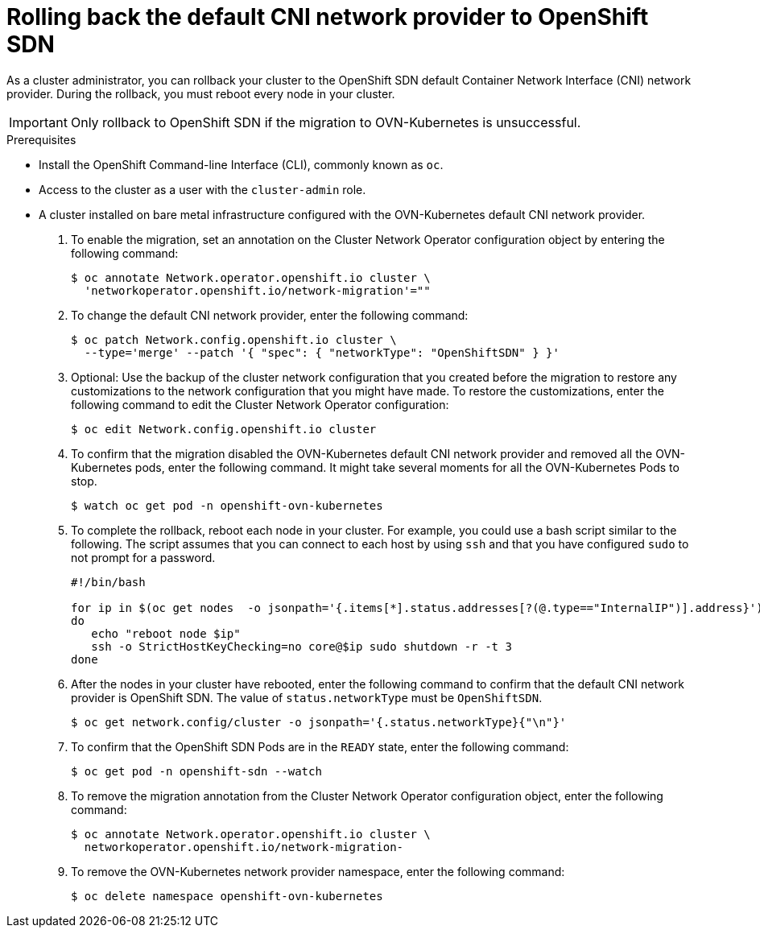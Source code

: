// Module included in the following assemblies:
//
// * networking/ovn_kubernetes_network_provider/rollback-to-openshift-sdn.adoc

[id="nw-ovn-kubernetes-rollback_{context}"]
= Rolling back the default CNI network provider to OpenShift SDN

As a cluster administrator, you can rollback your cluster to the OpenShift SDN default Container Network Interface (CNI) network provider.
During the rollback, you must reboot every node in your cluster.

[IMPORTANT]
====
Only rollback to OpenShift SDN if the migration to OVN-Kubernetes is unsuccessful.
====

.Prerequisites

* Install the OpenShift Command-line Interface (CLI), commonly known as `oc`.
* Access to the cluster as a user with the `cluster-admin` role.
* A cluster installed on bare metal infrastructure configured with the OVN-Kubernetes default CNI network provider.

. To enable the migration, set an annotation on the Cluster Network Operator configuration object by entering the following command:
+
----
$ oc annotate Network.operator.openshift.io cluster \
  'networkoperator.openshift.io/network-migration'=""
----

. To change the default CNI network provider, enter the following command:
+
----
$ oc patch Network.config.openshift.io cluster \
  --type='merge' --patch '{ "spec": { "networkType": "OpenShiftSDN" } }'
----

. Optional: Use the backup of the cluster network configuration that you created before the migration to restore any customizations to the network configuration that you might have made. To restore the customizations, enter the following command to edit the Cluster Network Operator configuration:
+
----
$ oc edit Network.config.openshift.io cluster
----

. To confirm that the migration disabled the OVN-Kubernetes default CNI network provider and removed all the OVN-Kubernetes pods, enter the following command. It might take several moments for all the OVN-Kubernetes Pods to stop.
+
----
$ watch oc get pod -n openshift-ovn-kubernetes
----

. To complete the rollback, reboot each node in your cluster. For example, you could use a bash script similar to the following. The script assumes that you can connect to each host by using `ssh` and that you have configured `sudo` to not prompt for a password.
+
[source,bash]
----
#!/bin/bash

for ip in $(oc get nodes  -o jsonpath='{.items[*].status.addresses[?(@.type=="InternalIP")].address}')
do
   echo "reboot node $ip"
   ssh -o StrictHostKeyChecking=no core@$ip sudo shutdown -r -t 3
done
----

. After the nodes in your cluster have rebooted, enter the following command to confirm that the default CNI network provider is OpenShift SDN. The value of `status.networkType` must be `OpenShiftSDN`.
+
----
$ oc get network.config/cluster -o jsonpath='{.status.networkType}{"\n"}'
----

. To confirm that the OpenShift SDN Pods are in the `READY` state, enter the following command:
+
----
$ oc get pod -n openshift-sdn --watch
----

. To remove the migration annotation from the Cluster Network Operator configuration object, enter the following command:
+
----
$ oc annotate Network.operator.openshift.io cluster \
  networkoperator.openshift.io/network-migration-
----

. To remove the OVN-Kubernetes network provider namespace, enter the following command:
+
----
$ oc delete namespace openshift-ovn-kubernetes
----
